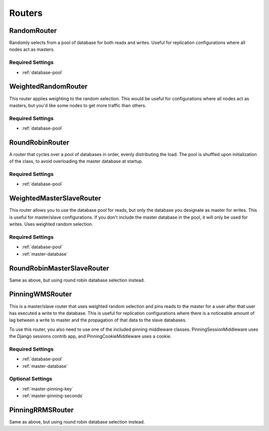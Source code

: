 Routers
=======


RandomRouter
************

Randomly selects from a pool of database for both reads and writes.  Useful for
replication configurations where all nodes act as masters.

Required Settings
-----------------

* :ref:`database-pool`


WeightedRandomRouter
********************

This router applies weighting to the random selection.  This would be useful
for configurations where all nodes act as masters, but you'd like some nodes to
get more traffic than others.

Required Settings
-----------------

* :ref:`database-pool`


RoundRobinRouter
****************

A router that cycles over a pool of databases in order, evenly distributing
the load.  The pool is shuffled upon initialization of the class, to avoid
overloading the master database at startup.

Required Settings
-----------------

* :ref:`database-pool`


WeightedMasterSlaveRouter
*************************

This router allows you to use the database pool for reads, but only the
database you designate as master for writes.  This is useful for master/slave
configurations.  If you don't include the master database in the pool, it will
only be used for writes.  Uses weighted random selection.

Required Settings
-----------------

* :ref:`database-pool`
* :ref:`master-database`


RoundRobinMasterSlaveRouter
***************************

Same as above, but using round robin database selection instead.


PinningWMSRouter
****************

This is a master/slave router that uses weighted random selection and pins
reads to the master for a user after that user has executed a write to the
database.  This is useful for replication configurations where there is a
noticeable amount of lag between a write to master and the propagation of that
data to the slave databases.

To use this router, you also need to use one of the included pinning middleware
classes.  PinningSessionMiddleware uses the Django sessions contrib app, and
PinningCookieMiddleware uses a cookie.

Required Settings
-----------------

* :ref:`database-pool`
* :ref:`master-database`

Optional Settings
-----------------

* :ref:`master-pinning-key`
* :ref:`master-pinning-seconds`


PinningRRMSRouter
*****************

Same as above, but using round robin database selection instead.
